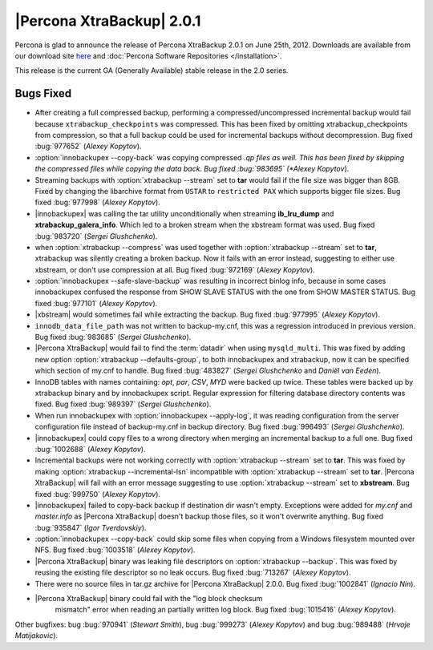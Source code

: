 ================================================================================
|Percona XtraBackup| 2.0.1
================================================================================

Percona is glad to announce the release of Percona XtraBackup 2.0.1 on June
25th, 2012. Downloads are available from our download site `here
<http://www.percona.com/downloads/XtraBackup/XtraBackup-2.0.1/>`_ and
:doc:`Percona Software Repositories </installation>`.

This release is the current GA (Generally Available) stable release in the 2.0
series.

Bugs Fixed
================================================================================

* After creating a full compressed backup, performing a
  compressed/uncompressed incremental backup would fail because
  ``xtrabackup_checkpoints`` was compressed. This has been fixed by omitting
  xtrabackup_checkpoints from compression, so that a full backup could be used
  for incremental backups without decompression. Bug fixed :bug:`977652`
  (*Alexey Kopytov*).

* :option:`innobackupex --copy-back` was copying compressed *.qp files as
  well. This has been fixed by skipping the compressed files while copying the
  data back. Bug fixed :bug:`983695` (*Alexey Kopytov*).

* Streaming backups with :option:`xtrabackup --stream` set to **tar** would fail
  if the file size was bigger than 8GB. Fixed by changing the libarchive format
  from ``USTAR`` to ``restricted PAX`` which supports bigger file sizes. Bug
  fixed :bug:`977998` (*Alexey Kopytov*).

* |innobackupex| was calling the tar utility unconditionally when streaming
  **ib_lru_dump** and **xtrabackup_galera_info**. Which led to a broken stream
  when the xbstream format was used. Bug fixed :bug:`983720` (*Sergei
  Glushchenko*).

* when :option:`xtrabackup --compress` was used together with
  :option:`xtrabackup --stream` set to **tar**, xtrabackup was silently creating a broken
  backup. Now it fails with an error instead, suggesting to either use xbstream,
  or don't use compression at all. Bug fixed :bug:`972169` (*Alexey Kopytov*).

* :option:`innobackupex --safe-slave-backup` was resulting in incorrect binlog info,
  because in some cases innobackupex confused the response from SHOW SLAVE
  STATUS with the one from SHOW MASTER STATUS. Bug fixed :bug:`977101`
  (*Alexey Kopytov*).

* |xbstream| would sometimes fail while extracting the backup. Bug fixed
  :bug:`977995` (*Alexey Kopytov*).

* ``innodb_data_file_path`` was not written to backup-my.cnf, this was a
  regression introduced in previous version. Bug fixed :bug:`983685` (*Sergei
  Glushchenko*).

* |Percona XtraBackup| would fail to find the :term:`datadir` when using
  ``mysqld_multi``. This was fixed by adding new option
  :option:`xtrabackup --defaults-group`, to both innobackupex and xtrabackup, now it can
  be specified which section of my.cnf to handle. Bug fixed :bug:`483827`
  (*Sergei Glushchenko* and *Daniël van Eeden*).

* InnoDB tables with names containing: *opt*, *par*, *CSV*, *MYD* were backed
  up twice. These tables were backed up by xtrabackup binary and by
  innobackupex script. Regular expression for filtering database directory
  contents was fixed. Bug fixed :bug:`989397` (*Sergei Glushchenko*).

* When run innobackupex with :option:`innobackupex --apply-log`, it was reading
  configuration from the server configuration file instead of backup-my.cnf in
  backup directory. Bug fixed :bug:`996493` (*Sergei Glushchenko*).

* |innobackupex| could copy files to a wrong directory when merging an
  incremental backup to a full one. Bug fixed :bug:`1002688` (*Alexey
  Kopytov*).

* Incremental backups were not working correctly with :option:`xtrabackup
  --stream` set to **tar**. This was fixed by making :option:`xtrabackup
  --incremental-lsn` incompatible with :option:`xtrabackup --stream` set to
  **tar**. |Percona XtraBackup| will fail with an error message suggesting to use
  :option:`xtrabackup --stream` set to **xbstream**. Bug fixed :bug:`999750` (*Alexey
  Kopytov*).

* |innobackupex| failed to copy-back backup if destination dir wasn't
  empty. Exceptions were added for `my.cnf` and `master.info` as |Percona
  XtraBackup| doesn't backup those files, so it won't overwrite anything. Bug
  fixed :bug:`935847` (*Igor Tverdovskiy*).

* :option:`innobackupex --copy-back` could skip some files when copying from
  a Windows filesystem mounted over NFS. Bug fixed :bug:`1003518` (*Alexey
  Kopytov*).

* |Percona XtraBackup| binary was leaking file descriptors on
  :option:`xtrabackup --backup`. This was fixed by reusing the existing file descriptor
  so no leak occurs. Bug fixed :bug:`713267` (*Alexey Kopytov*).

* There were no source files in tar.gz archive for |Percona XtraBackup|
  2.0.0. Bug fixed :bug:`1002841` (*Ignacio Nin*).

* |Percona XtraBackup| binary could fail with the "log block checksum
   mismatch" error when reading an partially written log block.  Bug fixed
   :bug:`1015416` (*Alexey Kopytov*).

Other bugfixes: bug :bug:`970941` (*Stewart Smith*), bug :bug:`999273` (*Alexey
Kopytov*) and bug :bug:`989488` (*Hrvoje Matijakovic*).
